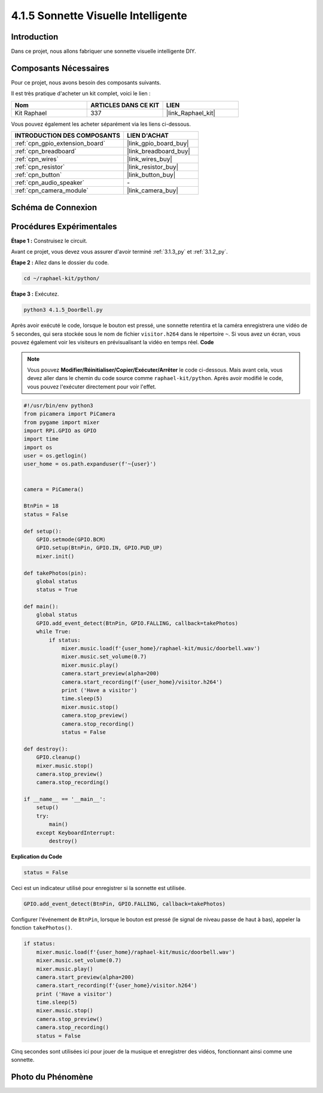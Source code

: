  
.. _4.1.5_py:

4.1.5 Sonnette Visuelle Intelligente
==========================================

Introduction
-----------------

Dans ce projet, nous allons fabriquer une sonnette visuelle intelligente DIY.

Composants Nécessaires
------------------------------

Pour ce projet, nous avons besoin des composants suivants.

.. image:: ../img/3.1.19components.png
  :width: 800
  :align: center

Il est très pratique d'acheter un kit complet, voici le lien : 

.. list-table::
    :widths: 20 20 20
    :header-rows: 1

    *   - Nom	
        - ARTICLES DANS CE KIT
        - LIEN
    *   - Kit Raphael
        - 337
        - |link_Raphael_kit|

Vous pouvez également les acheter séparément via les liens ci-dessous.

.. list-table::
    :widths: 30 20
    :header-rows: 1

    *   - INTRODUCTION DES COMPOSANTS
        - LIEN D'ACHAT

    *   - :ref:`cpn_gpio_extension_board`
        - |link_gpio_board_buy|
    *   - :ref:`cpn_breadboard`
        - |link_breadboard_buy|
    *   - :ref:`cpn_wires`
        - |link_wires_buy|
    *   - :ref:`cpn_resistor`
        - |link_resistor_buy|
    *   - :ref:`cpn_button`
        - |link_button_buy|
    *   - :ref:`cpn_audio_speaker`
        - \-
    *   - :ref:`cpn_camera_module`
        - |link_camera_buy|


Schéma de Connexion
-----------------------

============ ======== ========= ======== ===
Nom T-Board  Connexion physique wiringPi BCM
GPIO27       Pin 13    2        27
============ ======== ========= ======== ===

.. image:: ../img/3.1.19_schematic.png
   :width: 500
   :align: center


Procédures Expérimentales
------------------------------

**Étape 1 :** Construisez le circuit.

.. image:: ../img/3.1.19fritzing.png
  :width: 800
  :align: center

Avant ce projet, vous devez vous assurer d'avoir terminé :ref:`3.1.3_py` et :ref:`3.1.2_py`.

**Étape 2 :** Allez dans le dossier du code.

.. raw:: html

    <run></run>

.. code-block::

    cd ~/raphael-kit/python/

**Étape 3 :** Exécutez.

.. raw:: html

    <run></run>

.. code-block::

    python3 4.1.5_DoorBell.py

Après avoir exécuté le code, lorsque le bouton est pressé, une sonnette retentira et la caméra enregistrera une vidéo de 5 secondes, qui sera stockée sous le nom de fichier ``visitor.h264`` dans le répertoire ``~``. Si vous avez un écran, vous pouvez également voir les visiteurs en prévisualisant la vidéo en temps réel.
**Code**

.. note::
    Vous pouvez **Modifier/Réinitialiser/Copier/Exécuter/Arrêter** le code ci-dessous. Mais avant cela, vous devez aller dans le chemin du code source comme ``raphael-kit/python``. Après avoir modifié le code, vous pouvez l'exécuter directement pour voir l'effet.

.. raw:: html

    <run></run>

.. code-block:: python

    #!/usr/bin/env python3
    from picamera import PiCamera
    from pygame import mixer
    import RPi.GPIO as GPIO
    import time
    import os
    user = os.getlogin()
    user_home = os.path.expanduser(f'~{user}')


    camera = PiCamera()

    BtnPin = 18
    status = False

    def setup():
        GPIO.setmode(GPIO.BCM)
        GPIO.setup(BtnPin, GPIO.IN, GPIO.PUD_UP)
        mixer.init()

    def takePhotos(pin):
        global status
        status = True

    def main():
        global status
        GPIO.add_event_detect(BtnPin, GPIO.FALLING, callback=takePhotos)
        while True:
            if status:
                mixer.music.load(f'{user_home}/raphael-kit/music/doorbell.wav')
                mixer.music.set_volume(0.7)
                mixer.music.play()
                camera.start_preview(alpha=200)
                camera.start_recording(f'{user_home}/visitor.h264')
                print ('Have a visitor')
                time.sleep(5)
                mixer.music.stop()
                camera.stop_preview()
                camera.stop_recording()
                status = False 

    def destroy():
        GPIO.cleanup()
        mixer.music.stop()
        camera.stop_preview()
        camera.stop_recording()

    if __name__ == '__main__':
        setup()
        try:
            main()
        except KeyboardInterrupt:
            destroy()

**Explication du Code**

.. code-block:: python

    status = False

Ceci est un indicateur utilisé pour enregistrer si la sonnette est utilisée.

.. code-block:: python

    GPIO.add_event_detect(BtnPin, GPIO.FALLING, callback=takePhotos)

Configurer l'événement de ``BtnPin``, lorsque le bouton est pressé (le signal de niveau passe de haut à bas), appeler la fonction ``takePhotos()``.

.. code-block:: python

    if status:
        mixer.music.load(f'{user_home}/raphael-kit/music/doorbell.wav')
        mixer.music.set_volume(0.7)
        mixer.music.play()
        camera.start_preview(alpha=200)
        camera.start_recording(f'{user_home}/visitor.h264')
        print ('Have a visitor')
        time.sleep(5)
        mixer.music.stop()
        camera.stop_preview()
        camera.stop_recording()
        status = False 

Cinq secondes sont utilisées ici pour jouer de la musique et enregistrer des vidéos, fonctionnant ainsi comme une sonnette.

Photo du Phénomène
------------------------

.. image:: ../img/4.1.5door_bell.JPG
   :align: center


